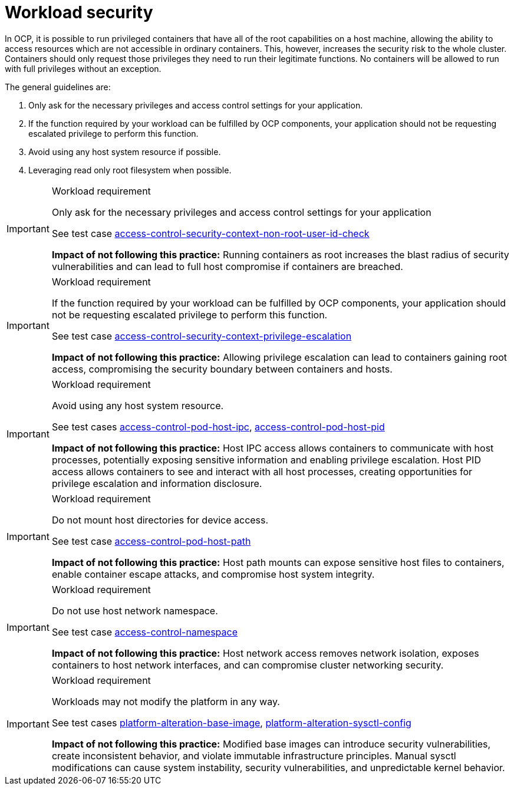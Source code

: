 [id="k8s-best-practices-cnf-security"]
= Workload security

In OCP, it is possible to run privileged containers that have all of the root capabilities on a host machine, allowing the ability to access resources which are not accessible in ordinary containers. This, however, increases the security risk to the whole cluster. Containers should only request those privileges they need to run their legitimate functions. No containers will be allowed to run with full privileges without an exception.

The general guidelines are:

. Only ask for the necessary privileges and access control settings for your application.

. If the function required by your workload can be fulfilled by OCP components, your application should not be requesting escalated privilege to perform this function.

. Avoid using any host system resource if possible.

. Leveraging read only root filesystem when possible.

.Workload requirement
[IMPORTANT]
====
Only ask for the necessary privileges and access control settings for your application

See test case link:https://github.com/test-network-function/cnf-certification-test/blob/main/CATALOG.md#access-control-security-context-non-root-user-id-check[access-control-security-context-non-root-user-id-check]

**Impact of not following this practice:** Running containers as root increases the blast radius of security vulnerabilities and can lead to full host compromise if containers are breached.
====

.Workload requirement
[IMPORTANT]
====
If the function required by your workload can be fulfilled by OCP components, your application should not be
requesting escalated privilege to perform this function.

See test case link:https://github.com/test-network-function/cnf-certification-test/blob/main/CATALOG.md#access-control-security-context-privilege-escalation[access-control-security-context-privilege-escalation]

**Impact of not following this practice:** Allowing privilege escalation can lead to containers gaining root access, compromising the security boundary between containers and hosts.
====

.Workload requirement
[IMPORTANT]
====
Avoid using any host system resource.

See test cases link:https://github.com/test-network-function/cnf-certification-test/blob/main/CATALOG.md#access-control-pod-host-ipc[access-control-pod-host-ipc], 
link:https://github.com/test-network-function/cnf-certification-test/blob/main/CATALOG.md#access-control-pod-host-pid[access-control-pod-host-pid]

**Impact of not following this practice:** Host IPC access allows containers to communicate with host processes, potentially exposing sensitive information and enabling privilege escalation. Host PID access allows containers to see and interact with all host processes, creating opportunities for privilege escalation and information disclosure.
====

.Workload requirement
[IMPORTANT]
====
Do not mount host directories for device access.

See test case link:https://github.com/test-network-function/cnf-certification-test/blob/main/CATALOG.md#access-control-pod-host-path[access-control-pod-host-path]

**Impact of not following this practice:** Host path mounts can expose sensitive host files to containers, enable container escape attacks, and compromise host system integrity.
====

.Workload requirement
[IMPORTANT]
====
Do not use host network namespace.

See test case link:https://github.com/test-network-function/cnf-certification-test/blob/main/CATALOG.md#access-control-namespace[access-control-namespace]

**Impact of not following this practice:** Host network access removes network isolation, exposes containers to host network interfaces, and can compromise cluster networking security.
====

.Workload requirement
[IMPORTANT]
====
Workloads may not modify the platform in any way.

See test cases link:https://github.com/test-network-function/cnf-certification-test/blob/main/CATALOG.md#platform-alteration-base-image[platform-alteration-base-image], link:https://github.com/test-network-function/cnf-certification-test/blob/main/CATALOG.md#platform-alteration-sysctl-config[platform-alteration-sysctl-config]

**Impact of not following this practice:** Modified base images can introduce security vulnerabilities, create inconsistent behavior, and violate immutable infrastructure principles. Manual sysctl modifications can cause system instability, security vulnerabilities, and unpredictable kernel behavior.
====
